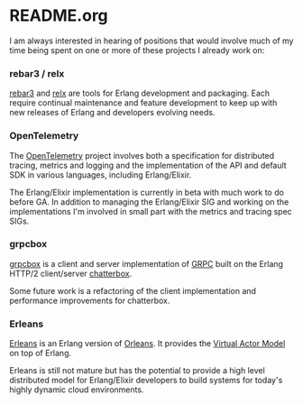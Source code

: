 * README.org

I am always interested in hearing of positions that would involve much of my
time being spent on one or more of these projects I already work on:

*** rebar3 / relx

[[https://github.com/erlang/rebar3][rebar3]] and
[[https://github.com/erlware/relx][relx]] are tools for Erlang development and
packaging. Each require continual maintenance and feature development to keep up
with new releases of Erlang and developers evolving needs.

*** OpenTelemetry

The [[https://opentelemetry.io][OpenTelemetry]] project involves both a
specification for distributed tracing, metrics and logging and the
implementation of the API and default SDK in various languages, including
Erlang/Elixir.

The Erlang/Elixir implementation is currently in beta with much work to do
before GA. In addition to managing the Erlang/Elixir SIG and working on the
implementations I'm involved in small part with the metrics and tracing spec
SIGs.

*** grpcbox

[[https://github.com/tsloughter/grpcbox][grpcbox]] is a client and server
implementation of [[http://grpc.io/][GRPC]] built on the Erlang HTTP/2
client/server [[https://github.com/joedevivo/chatterbox][chatterbox]].

Some future work is a refactoring of the client implementation and performance
improvements for chatterbox.

*** Erleans

[[https://github.com/erleans][Erleans]] is an Erlang version of
[[https://dotnet.github.io/orleans/][Orleans]]. It provides the [[http://research.microsoft.com/apps/pubs/default.aspx?id=210931][Virtual Actor
Model]] on top of
Erlang.

Erleans is still not mature but has the potential to provide a high level
distributed model for Erlang/Elixir developers to build systems for today's
highly dynamic cloud environments.
